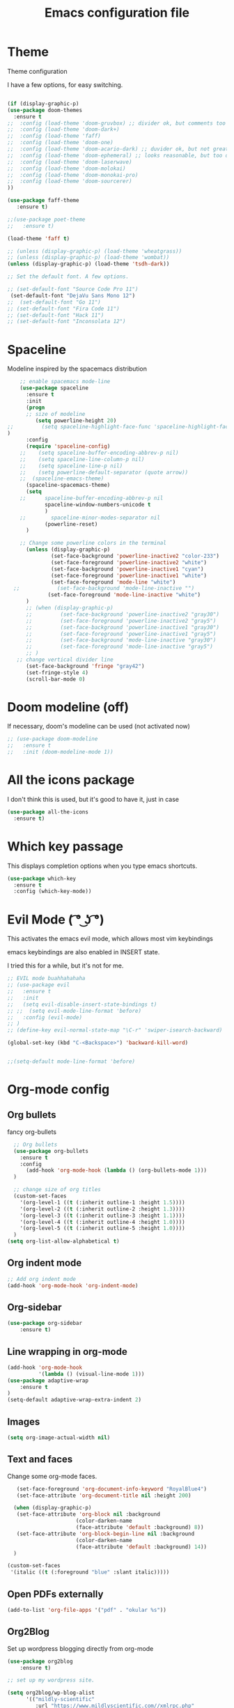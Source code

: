 #+TITLE: Emacs configuration file

* Theme 

Theme configuration 

I have a few options, for easy switching. 

#+BEGIN_SRC emacs-lisp

(if (display-graphic-p)
(use-package doom-themes
  :ensure t
;;  :config (load-theme 'doom-gruvbox) ;; divider ok, but comments too pale
;;  :config (load-theme 'doom-dark+)
;;  :config (load-theme 'faff)
;;  :config (load-theme 'doom-one)
;;  :config (load-theme 'doom-acario-dark) ;; duvider ok, but not great colors.
;;  :config (load-theme 'doom-ephemeral) ;; looks reasonable, but too dark. not great on gui.
;;  :config (load-theme 'doom-laserwave)
;;  :config (load-theme 'doom-molokai)
;;  :config (load-theme 'doom-monokai-pro)
;;  :config (load-theme 'doom-sourcerer)
))

(use-package faff-theme
   :ensure t)

;;(use-package poet-theme
;;   :ensure t)

(load-theme 'faff t)

;; (unless (display-graphic-p) (load-theme 'wheatgrass))
;; (unless (display-graphic-p) (load-theme 'wombat))
(unless (display-graphic-p) (load-theme 'tsdh-dark))

;; Set the default font. A few options. 

;; (set-default-font "Source Code Pro 11")
 (set-default-font "DejaVu Sans Mono 12")
;;  (set-default-font "Go 11")
;; (set-default-font "Fira Code 11")
;; (set-default-font "Hack 11")
;; (set-default-font "Inconsolata 12")
#+END_SRC

* Spaceline

Modeline inspired by the spacemacs distribution

#+BEGIN_SRC emacs-lisp
    ;; enable spacemacs mode-line
    (use-package spaceline
      :ensure t
      :init 
      (progn 
      ;; size of modeline
         (setq powerline-height 20)
;;         (setq spaceline-highlight-face-func 'spaceline-highlight-face-evil-state)
)
      :config
      (require 'spaceline-config)
    ;;    (setq spaceline-buffer-encoding-abbrev-p nil)
    ;;    (setq spaceline-line-column-p nil)
    ;;    (setq spaceline-line-p nil)
    ;;    (setq powerline-default-separator (quote arrow))
    ;;  (spaceline-emacs-theme)
      (spaceline-spacemacs-theme)
      (setq
    ;;      spaceline-buffer-encoding-abbrev-p nil
            spaceline-window-numbers-unicode t
            )
    ;;        spaceline-minor-modes-separator nil
            (powerline-reset)
      )

    ;; Change some powerline colors in the terminal
      (unless (display-graphic-p) 
              (set-face-background 'powerline-inactive2 "color-233")
              (set-face-foreground 'powerline-inactive2 "white")
              (set-face-background 'powerline-inactive1 "cyan")
              (set-face-foreground 'powerline-inactive1 "white")
              (set-face-foreground 'mode-line "white")
  ;;            (set-face-background 'mode-line-inactive "")
             (set-face-foreground 'mode-line-inactive "white")
      )
      ;; (when (display-graphic-p) 
      ;;         (set-face-background 'powerline-inactive2 "gray30")
      ;;         (set-face-foreground 'powerline-inactive2 "gray5")
      ;;         (set-face-background 'powerline-inactive1 "gray30")
      ;;         (set-face-foreground 'powerline-inactive1 "gray5")
      ;;         (set-face-background 'mode-line-inactive "gray30")
      ;;         (set-face-foreground 'mode-line-inactive "gray5")
      ;; )
   ;; change vertical divider line
      (set-face-background 'fringe "gray42") 
      (set-fringe-style 4)
      (scroll-bar-mode 0)
#+END_SRC

* Doom modeline (off)

If necessary, doom's modeline can be used (not activated now) 

#+BEGIN_SRC emacs-lisp
  ;; (use-package doom-modeline
  ;;   :ensure t
  ;;   :init (doom-modeline-mode 1))
#+END_SRC

* All the icons package

I don't think this is used, but it's good to have it, just in case

#+BEGIN_SRC emacs-lisp
(use-package all-the-icons
  :ensure t)
#+END_SRC

* Which key passage

This displays completion options when you type emacs shortcuts. 

#+BEGIN_SRC emacs-lisp
(use-package which-key
  :ensure t
  :config (which-key-mode))
#+END_SRC

* Evil Mode ( ͡° ͜ʖ ͡°)

This activates the emacs evil mode, which allows most vim keybindings

emacs keybindings are also enabled in INSERT state. 

I tried this for a while, but it's not for me.

#+BEGIN_SRC emacs-lisp
  ;; EVIL mode buahhahahaha
  ;; (use-package evil
  ;;   :ensure t
  ;;   :init
  ;;   (setq evil-disable-insert-state-bindings t)
  ;; ;;  (setq evil-mode-line-format 'before)
  ;;   :config (evil-mode)
  ;; )
  ;; (define-key evil-normal-state-map "\C-r" 'swiper-isearch-backward)

  (global-set-key (kbd "C-<Backspace>") 'backward-kill-word)


  ;;(setq-default mode-line-format 'before)
#+END_SRC


* Org-mode config

** Org bullets

fancy org-bullets

#+BEGIN_SRC emacs-lisp
  ;; Org bullets
  (use-package org-bullets
    :ensure t
    :config 
      (add-hook 'org-mode-hook (lambda () (org-bullets-mode 1)))
  )

  ;; change size of org titles
  (custom-set-faces
    '(org-level-1 ((t (:inherit outline-1 :height 1.5))))
    '(org-level-2 ((t (:inherit outline-2 :height 1.3))))
    '(org-level-3 ((t (:inherit outline-3 :height 1.1))))
    '(org-level-4 ((t (:inherit outline-4 :height 1.0))))
    '(org-level-5 ((t (:inherit outline-5 :height 1.0))))
  )
(setq org-list-allow-alphabetical t)
#+END_SRC

** Org indent mode

#+BEGIN_SRC emacs-lisp
;; Add org indent mode
(add-hook 'org-mode-hook 'org-indent-mode)
#+END_SRC

** Org-sidebar

#+BEGIN_SRC emacs-lisp
(use-package org-sidebar
    :ensure t)
#+END_SRC
** Line wrapping in org-mode

#+BEGIN_SRC emacs-lisp
(add-hook 'org-mode-hook 
          '(lambda () (visual-line-mode 1)))
(use-package adaptive-wrap
    :ensure t
)
(setq-default adaptive-wrap-extra-indent 2)
#+END_SRC

** Images

#+BEGIN_SRC emacs-lisp
(setq org-image-actual-width nil)
#+END_SRC

** Text and faces

Change some org-mode faces. 

#+BEGIN_SRC emacs-lisp
   (set-face-foreground 'org-document-info-keyword "RoyalBlue4")
   (set-face-attribute 'org-document-title nil :height 200)

  (when (display-graphic-p) 
   (set-face-attribute 'org-block nil :background
                      (color-darken-name
                      (face-attribute 'default :background) 8))
   (set-face-attribute 'org-block-begin-line nil :background
                      (color-darken-name
                      (face-attribute 'default :background) 14))
  )

(custom-set-faces
 '(italic ((t (:foreground "blue" :slant italic)))))
#+END_SRC


** Open PDFs externally

#+BEGIN_SRC emacs-lisp
(add-to-list 'org-file-apps '("pdf" . "okular %s"))
#+END_SRC

** Org2Blog

Set up wordpress blogging directly from org-mode

#+BEGIN_SRC emacs-lisp
(use-package org2blog
    :ensure t)

;; set up my wordpress site.

(setq org2blog/wp-blog-alist
      '(("mildly-scientific"
         :url "https://www.mildlyscientific.com//xmlrpc.php"
         :username "mildlyscientific")))
(defun org2blog-sample-keybindings ()
  (local-set-key (kbd "M-1") #'org2blog-user-interface))
(add-hook 'org2blog/wp-mode-hook #'org2blog-sample-keybindings)
(setq org2blog/wp-image-upload t)

#+END_SRC


** Copy RTF text directly. 

#+BEGIN_SRC emacs-lisp
(use-package ox-clip
    :ensure t)

(global-set-key (kbd "C-x M-w") 'ox-clip-formatted-copy)
#+END_SRC



** Latex export

Book class with no parts, just chapters

#+BEGIN_SRC emacs-lisp
(add-to-list 'org-latex-classes
           '("book-noparts"
              "\\documentclass{book}"
              ("\\chapter{%s}" . "\\chapter*{%s}")
              ("\\section{%s}" . "\\section*{%s}")
              ("\\subsection{%s}" . "\\subsection*{%s}")
              ("\\subsubsection{%s}" . "\\subsubsection*{%s}")
              ("\\paragraph{%s}" . "\\paragraph*{%s}")
              ("\\subparagraph{%s}" . "\\subparagraph*{%s}")))
#+END_SRC



** org-ref and reftex package

For easy references and bibliographies

#+BEGIN_SRC emacs-lisp
(use-package reftex
    :ensure t)

(use-package org-ref
    :ensure t
    :after org)


#+END_SRC

* Minor fixes

** Line and column numbers

#+BEGIN_SRC emacs-lisp
(setq line-number-mode t)
(setq column-number-mode t)
(add-hook 'prog-mode-hook 'display-line-numbers-mode)
#+END_SRC

** Electric pair mode

Automatically pair matching parenthesis ()

#+BEGIN_SRC emacs-lisp 
;; electric pair mode
(electric-pair-mode t)
#+END_SRC

** color code different parenthesis

#+BEGIN_SRC emacs-lisp
;; color code parenthesis
(use-package rainbow-delimiters
  :ensure t
  :init (add-hook 'prog-mode-hook 'rainbow-delimiters-mode)
)

#+END_SRC


** Scrolling behavior

Scroll 1 line at a time.

#+BEGIN_SRC emacs-lisp
;; Change scrolling behavior
(setq scroll-conservatively 100)
#+END_SRC

** Disable bell sound

#+BEGIN_SRC emacs-lisp
;; Disable bell sound
(setq ring-bell-function 'ignore)
#+END_SRC

** Highlight cursor line

#+BEGIN_SRC emacs-lisp
  ;; Highlite cursor line and set color
  (global-hl-line-mode t)
;;  (set-face-background hl-line-face "gray25")

  ;; Highlight only one-line in visual-line-mode
  ;; (defun highlight-visual-line ()
  ;;   (save-excursion
  ;;     (cons (progn (beginning-of-visual-line) (point))
  ;;           (progn (end-of-visual-line) (point)))))

(setq hl-line-range-function
      (lambda()
         (save-excursion
           (cons
            (progn
              (beginning-of-visual-line)
              (point))
            (progn
              (beginning-of-visual-line 2)
              (point))))))

;;  (setq hl-line-range-function 'highlight-visual-line)

#+END_SRC

** Disable auto-indent mode(electric indent mode)

#+BEGIN_SRC emacs-lisp
;; disable auto-indent mode
(when (fboundp 'electric-indent-mode) (electric-indent-mode -1))
#+END_SRC

** Disable emacs startup screen

#+BEGIN_SRC emacs-lisp
;; Disable startup screen.
(setq inhibit-startup-screen t)
#+END_SRC

** Enable ibuffer

#+BEGIN_SRC emacs-lisp
;; enable ibuffer
(global-set-key (kbd "C-x C-b") 'ibuffer)
#+END_SRC

** Follow window splits

Make cursor go to new window after a split

#+BEGIN_SRC emacs-lisp
(defun split-and-follow-horizontally ()
  (interactive)
  (split-window-below)
  (balance-windows)
  (other-window 1))
(global-set-key (kbd "C-x 2") 'split-and-follow-horizontally)

(defun split-and-follow-vertically ()
  (interactive)
  (split-window-right)
  (balance-windows)
  (other-window 1))
(global-set-key (kbd "C-x 3") 'split-and-follow-vertically)
#+END_SRC

** Highlight matching parentheses

#+BEGIN_SRC emacs-lisp
(show-paren-mode 1)
;; (set-face-background 'show-paren-match "grey40")
#+END_SRC

** Change 'yes-or-no' to 'y-or-n'

#+BEGIN_SRC emacs-lisp
(defalias 'yes-or-no-p 'y-or-n-p)
#+END_SRC

** Enable system clock in emacs

#+BEGIN_SRC emacs-lisp
(display-time-mode 1)
#+END_SRC

** Make bash shell the default bash in ansi-term

#+BEGIN_SRC emacs-lisp
(defvar my-term-shell "/bin/bash")
(defadvice ansi-term (before force-bash)
  (interactive (list my-term-shell)))
(ad-activate 'ansi-term)

;; Set shortcut
(global-set-key (kbd "C-x t b") 'ansi-term)
#+END_SRC

** Quickly visit configuration file

#+BEGIN_SRC emacs-lisp
(defun config-visit ()
  (interactive)
  (find-file "~/.emacs.d/config.org"))
(global-set-key (kbd "C-c e") 'config-visit)
#+END_SRC

** Beacon Mode

Cursor flashes briefly when new window is opened 

#+BEGIN_SRC emacs-lisp
  ;; (use-package beacon
  ;;   :ensure t
  ;;   :config
  ;;     (beacon-mode 1))
#+END_SRC

#+RESULTS:
: t

** Hungry delete

This deletes all empty space. Tried it for a while. Did not like it.

#+BEGIN_SRC emacs-lisp
  ;; (use-package hungry-delete
  ;;   :ensure t
  ;;   :config
  ;;     (global-hungry-delete-mode))
#+END_SRC

** Shift Select

This should work in all modes, including org-mode. 
Must be in insert state. 

#+BEGIN_SRC emacs-lisp
  (setq shift-select-mode 1)
  (setq org-support-shift-select 1)
#+END_SRC

** Backups in different folder

#+BEGIN_SRC emacs-lisp
(setq backup-directory-alist '(("." . "~/EmacsBackups")))
#+END_SRC

** Cursor style

#+BEGIN_SRC emacs-lisp
(setq-default cursor-type '(bar . 3)) 
#+END_SRC

* IDO-mode package (currently disabled)

This is the emacs default alternative to ivy. Disabled. 

#+BEGIN_SRC emacs-lisp
;; enable IDO mode :: alternative to ivy, below.
;; (setq ido-enable-flex-matching nil)
;; (setq ido-create-new-buffer 'always)
;; (setq ido-everywhere t)
;; (ido-mode 1)

;; ;; enable IDO vertical mode
;; (use-package ido-vertical-mode
;;   :ensure t
;;   :init (ido-vertical-mode 1))

;; ;; Enable smex : like IDO but for M-x
;; (use-package smex
;;   :ensure t
;;   :init (smex-initialize)
;;   :bind ("M-x" . smex)
;; )
#+END_SRC

* IVY and swiper

For completion of file and buffer selection, etc....

swiper is a better search package (C-s)

#+BEGIN_SRC emacs-lisp
;; Ivy for completion. 
(use-package ivy
  :ensure t
  :config (ivy-mode 1)
)

;; swiper for faster search
(use-package swiper
  :ensure t
  :bind (
  ("C-r" . swiper-isearch-backward)
  ("C-s" . swiper))
)
#+END_SRC

* Flyspell (spellcheck) and Flycheck (syntax check)

#+BEGIN_SRC emacs-lisp
(use-package flyspell
   :ensure t
   :hook 
   (org-mode . flyspell-mode)
;;   (prog-mode . flyspell-prog-mode)     
)

(use-package flycheck
  :ensure t
  :hook (prog-mode . flycheck-mode))

;; (add-hook 'after-init-hook #'global-flycheck-mode)


(add-hook 'f90-mode-hook
      (lambda ()
        (make-local-variable 'flycheck-gfortran-language-standard)
        (setq flycheck-gfortran-language-standard "f95")))

(add-hook 'fortran-mode-hook
      (lambda ()
        (make-local-variable 'flycheck-gfortran-language-standard)
        (setq flycheck-gfortran-language-standard "legacy")))

#+END_SRC

* Company Mode

#+BEGIN_SRC emacs-lisp
(use-package company
   :ensure t
   :config
   (setq company-idle-delay 0)
  (setq company-minimum-prefix-length 3)
)

(global-company-mode t)
(global-set-key (kbd "C-M-l") 'company-complete)
#+END_SRC

* Better window switching

Two options here: ace-window and switch-window

** Ace-window

#+BEGIN_SRC emacs-lisp
(use-package ace-window
   :ensure t
   :bind ("M-o" . ace-window)
   :delight
   :config (ace-window-display-mode 1)
   )
#+END_SRC

** Switch-window

#+BEGIN_SRC emacs-lisp
  ;; (use-package switch-window
  ;;   :ensure t
  ;;   :config
  ;;     (setq switch-window-input-style 'minibuffer)
  ;;     (setq switch-window-increase 4)
  ;;     (setq switch-window-threshold 2)
  ;;     (setq switch-window-shortcut-style 'qwerty)
  ;;     (setq switch-window-qwerty-shortcuts
  ;;         '("a" "s" "d" "f" "j" "k" "l" "i" "o"))
  ;;   :bind
  ;;     ([remap other-window] . switch-window))
#+END_SRC

* Programing specifics

** Fortran 

GAMESS uses src for F77 files.

#+BEGIN_SRC emacs-lisp
(add-to-list 'auto-mode-alist '("\\.src\\'" . fortran-mode))

;; setup files with .f90 to be read as f90
(add-to-list 'auto-mode-alist '("\\.f90\\'" . f90-mode))
(add-to-list 'auto-mode-alist '("\\.F90\\'" . f90-mode))
#+END_SRC

* General Package

The general package adds space leader key style keybindings.

Taken from https://github.com/suyashbire1/emacs.d/blob/master/init.el

#+BEGIN_SRC emacs-lisp
    (use-package general
      :ensure t
      :after which-key
      :config
      (general-override-mode 1)

      (defun find-user-init-file ()
        "Edit the `user-init-file', in same window."
        (interactive)
        (find-file user-init-file))
      (defun load-user-init-file ()
        "Load the `user-init-file', in same window."
        (interactive)
        (load-file user-init-file))

      ;;Taken from http://emacsredux.com/blog/2013/05/04/rename-file-and-buffer/
      (defun rename-file-and-buffer ()
        "Rename the current buffer and file it is visiting."
        (interactive)
        (let ((filename (buffer-file-name)))
          (if (not (and filename (file-exists-p filename)))
              (message "Buffer is not visiting a file!")
            (let ((new-name (read-file-name "New name: " filename)))
              (cond
               ((vc-backend filename) (vc-rename-file filename new-name))
               (t
                (rename-file filename new-name t)
                (set-visited-file-name new-name t t)))))))


      (defun disable-all-themes ()
        "disable all active themes."
        (dolist (i custom-enabled-themes)
          (disable-theme i)))

      (defadvice load-theme (before disable-themes-first activate)
        (disable-all-themes))

      ;; Following lines to cycle through themes adapted from ivan's answer on
      ;; https://emacs.stackexchange.com/questions/24088/make-a-function-to-toggle-themes
      (setq my/themes (custom-available-themes))
      (setq my/themes-index 0)

      (defun my/cycle-theme ()
        "Cycles through my themes."
        (interactive)
        (setq my/themes-index (% (1+ my/themes-index) (length my/themes)))
        (my/load-indexed-theme))

      (defun my/load-indexed-theme ()
        (load-theme (nth my/themes-index my/themes)))

      (defun load-leuven-theme ()
        "Loads `leuven' theme"
        (interactive)
        (load-theme 'leuven))

      (defun load-dichromacy-theme ()
        "Loads `dichromacy' theme"
        (interactive)
        (load-theme 'dichromacy))

      (general-create-definer tyrant-def
  ;;      :states '(normal visual insert motion emacs)
        :prefix "M-m"
  ;;      :non-normal-prefix "M-m"
       )

      (general-create-definer despot-def
  ;;      :states '(normal insert emacs)
        :prefix "M-m"
  ;;      :non-normal-prefix "M-m"
       )

      ;; (general-define-key
      ;;   :keymaps 'key-translation-map
      ;;   "ESC" (kbd "C-g"))

      (general-def
        "C-x x" 'eval-defun)

      (tyrant-def

        ""     nil
        "c"   (general-simulate-key "C-c")
        "h"   (general-simulate-key "C-h")
        "u"   (general-simulate-key "C-u")
        "x"   (general-simulate-key "C-x")
        "<SPC>" (general-simulate-key "M-x")

        ;; Package manager
        "lp"  'list-packages

        ;; Theme operations
        "t"   '(:ignore t :which-key "themes")
        "tn"  'my/cycle-theme
        "tt"  'load-theme
        "tl"  'load-leuven-theme
        "td"  'load-dichromacy-theme

        ;; Quit operations
        "q"	  '(:ignore t :which-key "quit emacs")
        "qq"  'kill-emacs
        "qz"  'delete-frame

        ;; Buffer operations
        "b"   '(:ignore t :which-key "buffer")
        "bb"  'mode-line-other-buffer
        "bd"  'kill-this-buffer
        "b]"  'next-buffer
        "b["  'previous-buffer
        "bq"  'kill-buffer-and-window
        "bR"  'rename-file-and-buffer
        "br"  'revert-buffer

        ;; Window operations
        "w"   '(:ignore t :which-key "window")
        "wm"  'maximize-window
        "w/"  'split-window-horizontally
        "wv"  'split-window-vertically
        "wm"  'maximize-window
        "wu"  'winner-undo
        "ww"  'other-window
        "wd"  'delete-window
        "wD"  'delete-other-windows

        ;; File operations
        "f"   '(:ignore t :which-key "files")
        "fc"  'write-file
        "fe"  '(:ignore t :which-key "emacs")
        "fed" 'find-user-init-file
        "feR" 'load-user-init-file
        "fj"  'dired-jump
        "fl"  'find-file-literally
        "fR"  'rename-file-and-buffer
        "fs"  'save-buffer

        ;; Applications
        "a"   '(:ignore t :which-key "Applications")
        "ad"  'dired
        ":"   'shell-command
        ";"   'eval-expression
        "ac"  'calendar
        "oa"  'org-agenda)

      ;; (general-def doc-view-mode-map
      ;;   "j"   'doc-view-next-line-or-next-page
      ;;   "k"   'doc-view-previous-line-or-previous-page
      ;;   "gg"  'doc-view-first-page
      ;;   "G"   'doc-view-last-page
      ;;   "C-d" 'doc-view-scroll-up-or-next-page
      ;;   "C-f" 'doc-view-scroll-up-or-next-page
      ;;  "C-b" 'doc-view-scroll-down-or-previous-page) 

      ;; (general-def  outline-minor-mode-map
      ;;   "zn"  'outline-next-visible-heading
      ;;   "zp"  'outline-previous-visible-heading
      ;;   "zf"  'outline-forward-same-level
      ;;   "zB"  'outline-backward-same-level)

      (general-def package-menu-mode-map
        "i"   'package-menu-mark-install
        "U"   'package-menu-mark-upgrades
        "d"   'package-menu-mark-delete
        "u"   'package-menu-mark-unmark
        "x"   'package-menu-execute
        "q"   'quit-window)

      (general-def calendar-mode-map
        "h"   'calendar-backward-day
        "j"   'calendar-forward-week
        "k"   'calendar-backward-week
        "l"   'calendar-forward-day
        "0"   'calendar-beginning-of-week
        "^"   'calendar-beginning-of-week
        "$"   'calendar-end-of-week
        "["   'calendar-backward-year
        "]"   'calendar-forward-year
        "("   'calendar-beginning-of-month
        ")"   'calendar-end-of-month
        "SPC" 'scroll-other-window
        "S-SPC" 'scroll-other-window-down
        "<delete>" 'scroll-other-window-down
        "<"   'calendar-scroll-right
        ">"   'calendar-scroll-left
        "C-b" 'calendar-scroll-right-three-months
        "C-f" 'calendar-scroll-left-three-months
        "{"   'calendar-backward-month
        "}"   'calendar-forward-month
        "C-k" 'calendar-backward-month
        "C-j" 'calendar-forward-month
        "gk"  'calendar-backward-month
        "gj"  'calendar-forward-month
        "v"   'calendar-set-mark
        "."   'calendar-goto-today
        "q"   'calendar-exit)
      )

    (use-package suggest
      :general (tyrant-def "as" 'suggest))

#+END_SRC

* Dired

Set a few Dired enhancements

#+BEGIN_SRC emacs-lisp
(setq dired-dwim-target t)

(use-package dired-narrow
:ensure t
:config
(bind-key "C-c C-n" #'dired-narrow)
(bind-key "C-c C-f" #'dired-narrow-fuzzy)
(bind-key "C-x C-N" #'dired-narrow-regexp)
)

(use-package dired-subtree :ensure t
  :after dired
  :config
  (bind-key "<tab>" #'dired-subtree-toggle dired-mode-map)
  (bind-key "<backtab>" #'dired-subtree-cycle dired-mode-map))

#+END_SRC

* Treemacs

Add the treemacs package. This is a tree like navigation that appears on the side. 

#+BEGIN_SRC emacs-lisp
    (use-package treemacs
      :ensure t
      :defer t
      :init
      (with-eval-after-load 'winum
        (define-key winum-keymap (kbd "M-0") #'treemacs-select-window))
      :config
      (progn
        (setq treemacs-collapse-dirs                 (if treemacs-python-executable 3 0)
              treemacs-deferred-git-apply-delay      0.5
              treemacs-directory-name-transformer    #'identity
              treemacs-display-in-side-window        t
              treemacs-eldoc-display                 t
              treemacs-file-event-delay              5000
              treemacs-file-extension-regex          treemacs-last-period-regex-value
              treemacs-file-follow-delay             0.2
              treemacs-file-name-transformer         #'identity
              treemacs-follow-after-init             t
              treemacs-git-command-pipe              ""
              treemacs-goto-tag-strategy             'refetch-index
              treemacs-indentation                   2
              treemacs-indentation-string            " "
              treemacs-is-never-other-window         nil
              treemacs-max-git-entries               5000
              treemacs-missing-project-action        'ask
              treemacs-move-forward-on-expand        nil
              treemacs-no-png-images                 nil
              treemacs-no-delete-other-windows       t
              treemacs-project-follow-cleanup        nil
              treemacs-persist-file                  (expand-file-name ".cache/treemacs-persist" user-emacs-directory)
              treemacs-position                      'left
              treemacs-recenter-distance             0.1
              treemacs-recenter-after-file-follow    nil
              treemacs-recenter-after-tag-follow     nil
              treemacs-recenter-after-project-jump   'always
              treemacs-recenter-after-project-expand 'on-distance
              treemacs-show-cursor                   nil
              treemacs-show-hidden-files             t
              treemacs-silent-filewatch              nil
              treemacs-silent-refresh                nil
              treemacs-sorting                       'alphabetic-asc
              treemacs-space-between-root-nodes      t
              treemacs-tag-follow-cleanup            t
              treemacs-tag-follow-delay              1.5
              treemacs-user-mode-line-format         nil
              treemacs-user-header-line-format       nil
              treemacs-width                         35)

        ;; The default width and height of the icons is 22 pixels. If you are
        ;; using a Hi-DPI display, uncomment this to double the icon size.
        ;;(treemacs-resize-icons 44)

        (treemacs-follow-mode t)
        (treemacs-filewatch-mode t)
        (treemacs-fringe-indicator-mode t)
        (pcase (cons (not (null (executable-find "git")))
                     (not (null treemacs-python-executable)))
          (`(t . t)
           (treemacs-git-mode 'deferred))
          (`(t . _)
           (treemacs-git-mode 'simple))))
      :bind
      (:map global-map
            ("M-0"       . treemacs-select-window)
            ("C-x t 1"   . treemacs-delete-other-windows)
            ("C-x t t"   . treemacs)
            ("C-x t B"   . treemacs-bookmark)
            ("C-x t C-t" . treemacs-find-file)
            ("C-x t M-t" . treemacs-find-tag)
  ;;          ([f9]        . treemacs-projectile-toggle)
            )
            )
  ;; (use-package treemacs-projectile
  ;;     :defer t
  ;;     :ensure t
  ;;     :config
  ;;     (setq treemacs-header-function #'treemacs-projectile-create-header)
  ;; )

    ;; (use-package treemacs-evil
    ;;   :after treemacs evil
    ;;   :ensure t)

    (use-package treemacs-icons-dired
      :after treemacs dired
      :ensure t
      :config (treemacs-icons-dired-mode))

#+END_SRC
* Dictionary 

Add dictionary 

#+BEGIN_SRC emacs-lisp
(use-package dictionary
  :ensure t)

(use-package synosaurus
  :ensure t)
#+END_SRC

* LSP MODE

Add lsp-mode, especially for fortran code.

#+BEGIN_SRC emacs-lisp
  ;; (setq lsp-keymap-prefix "M-l")

  ;; (use-package lsp-mode
  ;;     :ensure t
  ;;     :hook (;; replace XXX-mode with concrete major-mode(e. g. python-mode)
  ;;   ;;          (fortran-mode . lsp)
  ;;             (f90-mode . lsp)
  ;;             ;; if you want which-key integration
  ;;             (lsp-mode . lsp-enable-which-key-integration))
  ;;     :commands lsp)

  ;; (use-package lsp-ui 
  ;;     :ensure t
  ;;     :commands lsp-ui-mode)

  ;; ;; if you are ivy user
  ;; (use-package lsp-ivy 
  ;;     :ensure t
  ;;     :commands lsp-ivy-workspace-symbol)

  ;; (use-package lsp-treemacs 
  ;;     :ensure t
  ;;     :commands lsp-treemacs-errors-list)
#+END_SRC

* Eglot

#+BEGIN_SRC emacs-lisp
  ;; (use-package eglot
  ;;     :ensure t)

  ;; (add-to-list 'eglot-server-programs '(fortran-mode . ("fortls")))
  ;; (add-to-list 'eglot-server-programs '(f90-mode . ("fortls")))
#+END_SRC

* Rigrep

#+BEGIN_SRC emacs-lisp
(use-package deadgrep 
:ensure t)

(use-package rg
:ensure t
:commands rg)

(global-set-key (kbd "<f5>") #'deadgrep)
#+END_SRC

* HTML/CSS/Web stuff

#+BEGIN_SRC emacs-lisp
(use-package web-mode
   :ensure t
   :config 
       (add-to-list 'auto-mode-alist '("\\.html?\\'" . web-mode))
;;       (add-to-list 'auto-mode-alist '("\\.css?\\'" . web-mode))
       (add-to-list 'auto-mode-alist '("\\.vue?\\'" . web-mode))
       (add-to-list 'auto-mode-alist '("\\.js?\\'" . web-mode))
       (setq web-mode-enable-auto-closing t)
       (setq web-mode-enable-auto-quoting t)
       (setq web-mode-enable-auto-pairing t)
       (setq web-mode-enable-auto-expanding t)
)

;; emmet mode for easy completion

(use-package emmet-mode
    :ensure t
    :config
;; Auto-start on any markup modes
    (add-hook 'sgml-mode-hook 'emmet-mode) 
;; Auto-start on any markup modes
    (add-hook 'web-mode-hook 'emmet-mode) 
;; enable Emmet's css abbreviation.
    (add-hook 'css-mode-hook  'emmet-mode) 
)

(use-package company-web
    :ensure t)
(define-key web-mode-map (kbd "C-'") 'company-web-html)
#+END_SRC

* Lorem Ipsum

#+BEGIN_SRC emacs-lisp
(use-package lorem-ipsum
    :ensure t    
    :config (lorem-ipsum-use-default-bindings)
)
#+END_SRC



* nov-mode

#+BEGIN_SRC emacs-lisp
(use-package nov
    :ensure t)

(add-to-list 'auto-mode-alist '("\\.epub\\'" . nov-mode))
(setq nov-text-width 80)
#+END_SRC

* PDF-TOOLS 

#+BEGIN_SRC emacs-lisp
  ;; (use-package pdf-tools
  ;;     :ensure t
  ;;    :config (pdf-tools-install)
  ;; )

  ;; (use-package org-pdftools
  ;;    :ensure t
  ;;    :hook (org-load . org-pdftools-setup-link))
#+END_SRC

* Openwith package

Not working as it should, so I'm gonna disable it for now. 

#+BEGIN_SRC emacs-lisp
  ;; (use-package openwith
  ;;     :ensure t
  ;;     :init (openwith-mode 1)
  ;;     :config (setq openwith-associations '(("\\.pdf\\'" "evince" (file)))))

#+END_SRC
* Projectile and Dashboard

Projectile project manager.

#+BEGIN_SRC emacs-lisp
      (use-package projectile
        :ensure t
        :bind ("C-c p" . projectile-command-map)
        :init
        (when (display-graphic-p)
        (projectile-mode 1)
        (setq projectile-completion-system 'ivy)
        )
        )

  (use-package dashboard
    :ensure t
    :config
    (when (display-graphic-p)
      (dashboard-setup-startup-hook)
      (setq dashboard-items '((recents  . 5)
                              (projects . 5)))
      (setq dashboard-banner-logo-title "")))
#+END_SRC
* Eloud

A text to speech package
#+BEGIN_SRC emacs-lisp
(use-package eloud
    :ensure t)
#+END_SRC
